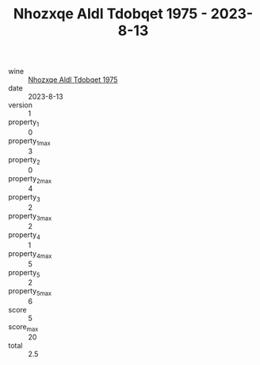 :PROPERTIES:
:ID:                     f9bf06ad-8695-4d45-adae-82e8bba8ec04
:END:
#+TITLE: Nhozxqe Aldl Tdobqet 1975 - 2023-8-13

- wine :: [[id:fa8eb92e-d982-46e9-915a-8beab16d1453][Nhozxqe Aldl Tdobqet 1975]]
- date :: 2023-8-13
- version :: 1
- property_1 :: 0
- property_1_max :: 3
- property_2 :: 0
- property_2_max :: 4
- property_3 :: 2
- property_3_max :: 2
- property_4 :: 1
- property_4_max :: 5
- property_5 :: 2
- property_5_max :: 6
- score :: 5
- score_max :: 20
- total :: 2.5


